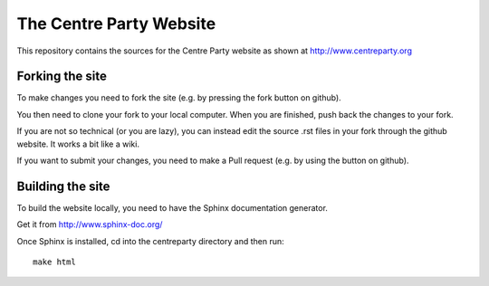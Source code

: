 The Centre Party Website
========================

This repository contains the sources for the Centre Party website as shown at http://www.centreparty.org

Forking the site
----------------

To make changes you need to fork the site (e.g. by pressing the fork
button on github).

You then need to clone your fork to your local computer. When you are
finished, push back the changes to your fork.

If you are not so technical (or you are lazy), you can instead edit
the source .rst files in your fork through the github website. It
works a bit like a wiki.

If you want to submit your changes, you need to make a Pull request
(e.g. by using the button on github).

Building the site
-----------------

To build the website locally, you need to have the Sphinx
documentation generator.

Get it from http://www.sphinx-doc.org/

Once Sphinx is installed, cd into the centreparty directory and then run::

    make html
